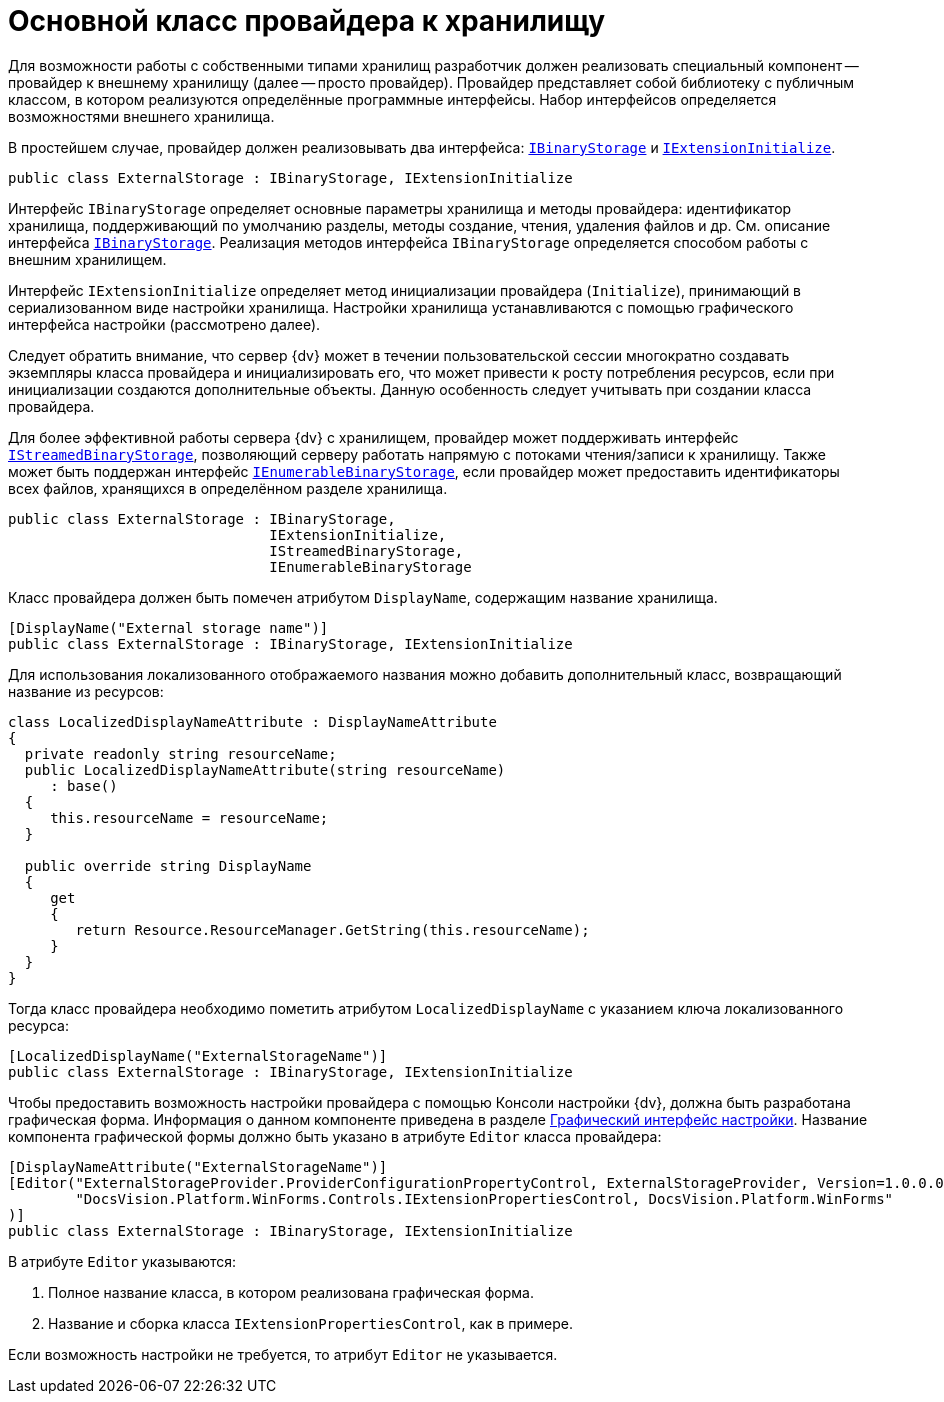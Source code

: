 = Основной класс провайдера к хранилищу

Для возможности работы с собственными типами хранилищ разработчик должен реализовать специальный компонент -- провайдер к внешнему хранилищу (далее -- просто провайдер). Провайдер представляет собой библиотеку с публичным классом, в котором реализуются определённые программные интерфейсы. Набор интерфейсов определяется возможностями внешнего хранилища.

В простейшем случае, провайдер должен реализовывать два интерфейса: `xref:Platform-StorageServer:IBinaryStorage_IN.adoc[IBinaryStorage]` и `xref:Platform-StorageServer:IExtensionInitialize_IN.adoc[IExtensionInitialize]`.

[source,csharp]
----
public class ExternalStorage : IBinaryStorage, IExtensionInitialize
----

Интерфейс `IBinaryStorage` определяет основные параметры хранилища и методы провайдера: идентификатор хранилища, поддерживающий по умолчанию разделы, методы создание, чтения, удаления файлов и др. См. описание интерфейса `xref:Platform-StorageServer:IBinaryStorage_IN.adoc[IBinaryStorage]`. Реализация методов интерфейса `IBinaryStorage` определяется способом работы с внешним хранилищем.

Интерфейс `IExtensionInitialize` определяет метод инициализации провайдера (`Initialize`), принимающий в сериализованном виде настройки хранилища. Настройки хранилища устанавливаются с помощью графического интерфейса настройки (рассмотрено далее).

Следует обратить внимание, что сервер {dv} может в течении пользовательской сессии многократно создавать экземпляры класса провайдера и инициализировать его, что может привести к росту потребления ресурсов, если при инициализации создаются дополнительные объекты. Данную особенность следует учитывать при создании класса провайдера.

Для более эффективной работы сервера {dv} с хранилищем, провайдер может поддерживать интерфейс `xref:Platform-StorageServer:IStreamedBinaryStorage_IN.adoc[IStreamedBinaryStorage]`, позволяющий серверу работать напрямую с потоками чтения/записи к хранилищу. Также может быть поддержан интерфейс `xref:Platform-StorageServer:IExtensionInitialize_IN.adoc[IEnumerableBinaryStorage]`, если провайдер может предоставить идентификаторы всех файлов, хранящихся в определённом разделе хранилища.

[source,csharp]
----
public class ExternalStorage : IBinaryStorage, 
                               IExtensionInitialize, 
                               IStreamedBinaryStorage, 
                               IEnumerableBinaryStorage
----

Класс провайдера должен быть помечен атрибутом `DisplayName`, содержащим название хранилища.

[source,csharp]
----
[DisplayName("External storage name")]
public class ExternalStorage : IBinaryStorage, IExtensionInitialize
----

Для использования локализованного отображаемого названия можно добавить дополнительный класс, возвращающий название из ресурсов:

[source,csharp]
----
class LocalizedDisplayNameAttribute : DisplayNameAttribute
{
  private readonly string resourceName;
  public LocalizedDisplayNameAttribute(string resourceName)
     : base()
  {
     this.resourceName = resourceName;
  }

  public override string DisplayName
  {
     get
     {
        return Resource.ResourceManager.GetString(this.resourceName);
     }
  }
}
----

Тогда класс провайдера необходимо пометить атрибутом `LocalizedDisplayName` с указанием ключа локализованного ресурса:

[source,csharp]
----
[LocalizedDisplayName("ExternalStorageName")]
public class ExternalStorage : IBinaryStorage, IExtensionInitialize
----

Чтобы предоставить возможность настройки провайдера с помощью Консоли настройки {dv}, должна быть разработана графическая форма. Информация о данном компоненте приведена в разделе xref:provider-gui.adoc[Графический интерфейс настройки]. Название компонента графической формы должно быть указано в атрибуте `Editor` класса провайдера:

[source,csharp]
----
[DisplayNameAttribute("ExternalStorageName")]
[Editor("ExternalStorageProvider.ProviderConfigurationPropertyControl, ExternalStorageProvider, Version=1.0.0.0, Culture=neutral, PublicKeyToken=e955275a11279434, processorArchitecture=MSIL", 
        "DocsVision.Platform.WinForms.Controls.IExtensionPropertiesControl, DocsVision.Platform.WinForms"
)]
public class ExternalStorage : IBinaryStorage, IExtensionInitialize
----

.В атрибуте `Editor` указываются:
. Полное название класса, в котором реализована графическая форма.
. Название и сборка класса `IExtensionPropertiesControl`, как в примере.

Если возможность настройки не требуется, то атрибут `Editor` не указывается.
